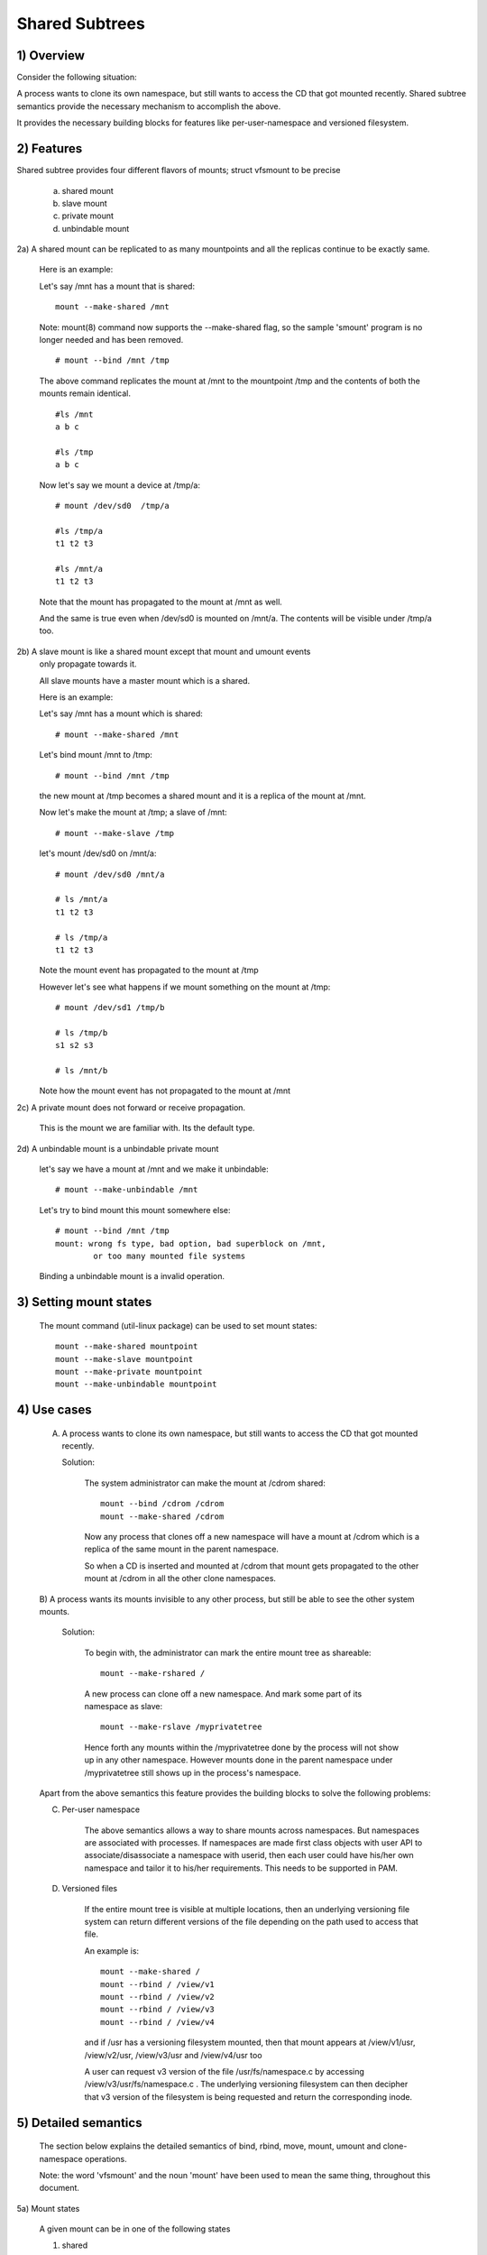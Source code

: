 .. SPDX-License-Identifier: GPL-2.0

===============
Shared Subtrees
===============

.. Contents:
	1) Overview
	2) Features
	3) Setting mount states
	4) Use-case
	5) Detailed semantics
	6) Quiz
	7) FAQ
	8) Implementation


1) Overview
-----------

Consider the following situation:

A process wants to clone its own namespace, but still wants to access the CD
that got mounted recently.  Shared subtree semantics provide the necessary
mechanism to accomplish the above.

It provides the necessary building blocks for features like per-user-namespace
and versioned filesystem.

2) Features
-----------

Shared subtree provides four different flavors of mounts; struct vfsmount to be
precise

	a. shared mount
	b. slave mount
	c. private mount
	d. unbindable mount


2a) A shared mount can be replicated to as many mountpoints and all the
replicas continue to be exactly same.

	Here is an example:

	Let's say /mnt has a mount that is shared::

	    mount --make-shared /mnt

	Note: mount(8) command now supports the --make-shared flag,
	so the sample 'smount' program is no longer needed and has been
	removed.

	::

	    # mount --bind /mnt /tmp

	The above command replicates the mount at /mnt to the mountpoint /tmp
	and the contents of both the mounts remain identical.

	::

	    #ls /mnt
	    a b c

	    #ls /tmp
	    a b c

	Now let's say we mount a device at /tmp/a::

	    # mount /dev/sd0  /tmp/a

	    #ls /tmp/a
	    t1 t2 t3

	    #ls /mnt/a
	    t1 t2 t3

	Note that the mount has propagated to the mount at /mnt as well.

	And the same is true even when /dev/sd0 is mounted on /mnt/a. The
	contents will be visible under /tmp/a too.


2b) A slave mount is like a shared mount except that mount and umount events
	only propagate towards it.

	All slave mounts have a master mount which is a shared.

	Here is an example:

	Let's say /mnt has a mount which is shared::

	  # mount --make-shared /mnt

	Let's bind mount /mnt to /tmp::

	  # mount --bind /mnt /tmp

	the new mount at /tmp becomes a shared mount and it is a replica of
	the mount at /mnt.

	Now let's make the mount at /tmp; a slave of /mnt::

	  # mount --make-slave /tmp

	let's mount /dev/sd0 on /mnt/a::

	  # mount /dev/sd0 /mnt/a

	  # ls /mnt/a
	  t1 t2 t3

	  # ls /tmp/a
	  t1 t2 t3

	Note the mount event has propagated to the mount at /tmp

	However let's see what happens if we mount something on the mount at
        /tmp::

	  # mount /dev/sd1 /tmp/b

	  # ls /tmp/b
	  s1 s2 s3

	  # ls /mnt/b

	Note how the mount event has not propagated to the mount at
	/mnt


2c) A private mount does not forward or receive propagation.

	This is the mount we are familiar with. Its the default type.


2d) A unbindable mount is a unbindable private mount

	let's say we have a mount at /mnt and we make it unbindable::

	    # mount --make-unbindable /mnt

	Let's try to bind mount this mount somewhere else::

	    # mount --bind /mnt /tmp
	    mount: wrong fs type, bad option, bad superblock on /mnt,
		    or too many mounted file systems

	Binding a unbindable mount is a invalid operation.


3) Setting mount states
-----------------------

	The mount command (util-linux package) can be used to set mount
	states::

	    mount --make-shared mountpoint
	    mount --make-slave mountpoint
	    mount --make-private mountpoint
	    mount --make-unbindable mountpoint


4) Use cases
------------

	A) A process wants to clone its own namespace, but still wants to
	   access the CD that got mounted recently.

	   Solution:

		The system administrator can make the mount at /cdrom shared::

		    mount --bind /cdrom /cdrom
		    mount --make-shared /cdrom

		Now any process that clones off a new namespace will have a
		mount at /cdrom which is a replica of the same mount in the
		parent namespace.

		So when a CD is inserted and mounted at /cdrom that mount gets
		propagated to the other mount at /cdrom in all the other clone
		namespaces.

	B) A process wants its mounts invisible to any other process, but
	still be able to see the other system mounts.

	   Solution:

		To begin with, the administrator can mark the entire mount tree
		as shareable::

		    mount --make-rshared /

		A new process can clone off a new namespace. And mark some part
		of its namespace as slave::

		    mount --make-rslave /myprivatetree

		Hence forth any mounts within the /myprivatetree done by the
		process will not show up in any other namespace. However mounts
		done in the parent namespace under /myprivatetree still shows
		up in the process's namespace.


	Apart from the above semantics this feature provides the
	building blocks to solve the following problems:

	C)  Per-user namespace

		The above semantics allows a way to share mounts across
		namespaces.  But namespaces are associated with processes. If
		namespaces are made first class objects with user API to
		associate/disassociate a namespace with userid, then each user
		could have his/her own namespace and tailor it to his/her
		requirements. This needs to be supported in PAM.

	D)  Versioned files

		If the entire mount tree is visible at multiple locations, then
		an underlying versioning file system can return different
		versions of the file depending on the path used to access that
		file.

		An example is::

		    mount --make-shared /
		    mount --rbind / /view/v1
		    mount --rbind / /view/v2
		    mount --rbind / /view/v3
		    mount --rbind / /view/v4

		and if /usr has a versioning filesystem mounted, then that
		mount appears at /view/v1/usr, /view/v2/usr, /view/v3/usr and
		/view/v4/usr too

		A user can request v3 version of the file /usr/fs/namespace.c
		by accessing /view/v3/usr/fs/namespace.c . The underlying
		versioning filesystem can then decipher that v3 version of the
		filesystem is being requested and return the corresponding
		inode.

5) Detailed semantics
---------------------
	The section below explains the detailed semantics of
	bind, rbind, move, mount, umount and clone-namespace operations.

	Note: the word 'vfsmount' and the noun 'mount' have been used
	to mean the same thing, throughout this document.

5a) Mount states

	A given mount can be in one of the following states

	1) shared
	2) slave
	3) shared and slave
	4) private
	5) unbindable

	A 'propagation event' is defined as event generated on a vfsmount
	that leads to mount or unmount actions in other vfsmounts.

	A 'peer group' is defined as a group of vfsmounts that propagate
	events to each other.

	(1) Shared mounts

		A 'shared mount' is defined as a vfsmount that belongs to a
		'peer group'.

		For example::

			mount --make-shared /mnt
			mount --bind /mnt /tmp

		The mount at /mnt and that at /tmp are both shared and belong
		to the same peer group. Anything mounted or unmounted under
		/mnt or /tmp reflect in all the other mounts of its peer
		group.


	(2) Slave mounts

		A 'slave mount' is defined as a vfsmount that receives
		propagation events and does not forward propagation events.

		A slave mount as the name implies has a master mount from which
		mount/unmount events are received. Events do not propagate from
		the slave mount to the master.  Only a shared mount can be made
		a slave by executing the following command::

			mount --make-slave mount

		A shared mount that is made as a slave is no more shared unless
		modified to become shared.

	(3) Shared and Slave

		A vfsmount can be both shared as well as slave.  This state
		indicates that the mount is a slave of some vfsmount, and
		has its own peer group too.  This vfsmount receives propagation
		events from its master vfsmount, and also forwards propagation
		events to its 'peer group' and to its slave vfsmounts.

		Strictly speaking, the vfsmount is shared having its own
		peer group, and this peer-group is a slave of some other
		peer group.

		Only a slave vfsmount can be made as 'shared and slave' by
		either executing the following command::

			mount --make-shared mount

		or by moving the slave vfsmount under a shared vfsmount.

	(4) Private mount

		A 'private mount' is defined as vfsmount that does not
		receive or forward any propagation events.

	(5) Unbindable mount

		A 'unbindable mount' is defined as vfsmount that does not
		receive or forward any propagation events and cannot
		be bind mounted.


   	State diagram:

   	The state diagram below explains the state transition of a mount,
	in response to various commands::

	    -----------------------------------------------------------------------
	    |             |make-shared |  make-slave  | make-private |make-unbindab|
	    --------------|------------|--------------|--------------|-------------|
	    |shared	  |shared      |*slave/private|   private    | unbindable  |
	    |             |            |              |              |             |
	    |-------------|------------|--------------|--------------|-------------|
	    |slave	  |shared      | **slave      |    private   | unbindable  |
	    |             |and slave   |              |              |             |
	    |-------------|------------|--------------|--------------|-------------|
	    |shared       |shared      | slave        |    private   | unbindable  |
	    |and slave    |and slave   |              |              |             |
	    |-------------|------------|--------------|--------------|-------------|
	    |private      |shared      |  **private   |    private   | unbindable  |
	    |-------------|------------|--------------|--------------|-------------|
	    |unbindable   |shared      |**unbindable  |    private   | unbindable  |
	    ------------------------------------------------------------------------

	    * if the shared mount is the only mount in its peer group, making it
	    slave, makes it private automatically. Note that there is no master to
	    which it can be slaved to.

	    ** slaving a non-shared mount has no effect on the mount.

	Apart from the commands listed below, the 'move' operation also changes
	the state of a mount depending on type of the destination mount. Its
	explained in section 5d.

5b) Bind semantics

	Consider the following command::

	    mount --bind A/a  B/b

	where 'A' is the source mount, 'a' is the dentry in the mount 'A', 'B'
	is the destination mount and 'b' is the dentry in the destination mount.

	The outcome depends on the type of mount of 'A' and 'B'. The table
	below contains quick reference::

	    --------------------------------------------------------------------------
	    |         BIND MOUNT OPERATION                                           |
	    |************************************************************************|
	    |source(A)->| shared      |       private  |       slave    | unbindable |
	    | dest(B)  |              |                |                |            |
	    |   |      |              |                |                |            |
	    |   v      |              |                |                |            |
	    |************************************************************************|
	    |  shared  | shared       |     shared     | shared & slave |  invalid   |
	    |          |              |                |                |            |
	    |non-shared| shared       |      private   |      slave     |  invalid   |
	    **************************************************************************

     	Details:

    1. 'A' is a shared mount and 'B' is a shared mount. A new mount 'C'
	which is clone of 'A', is created. Its root dentry is 'a' . 'C' is
	mounted on mount 'B' at dentry 'b'. Also new mount 'C1', 'C2', 'C3' ...
	are created and mounted at the dentry 'b' on all mounts where 'B'
	propagates to. A new propagation tree containing 'C1',..,'Cn' is
	created. This propagation tree is identical to the propagation tree of
	'B'.  And finally the peer-group of 'C' is merged with the peer group
	of 'A'.

    2. 'A' is a private mount and 'B' is a shared mount. A new mount 'C'
	which is clone of 'A', is created. Its root dentry is 'a'. 'C' is
	mounted on mount 'B' at dentry 'b'. Also new mount 'C1', 'C2', 'C3' ...
	are created and mounted at the dentry 'b' on all mounts where 'B'
	propagates to. A new propagation tree is set containing all new mounts
	'C', 'C1', .., 'Cn' with exactly the same configuration as the
	propagation tree for 'B'.

    3. 'A' is a slave mount of mount 'Z' and 'B' is a shared mount. A new
	mount 'C' which is clone of 'A', is created. Its root dentry is 'a' .
	'C' is mounted on mount 'B' at dentry 'b'. Also new mounts 'C1', 'C2',
	'C3' ... are created and mounted at the dentry 'b' on all mounts where
	'B' propagates to. A new propagation tree containing the new mounts
	'C','C1',..  'Cn' is created. This propagation tree is identical to the
	propagation tree for 'B'. And finally the mount 'C' and its peer group
	is made the slave of mount 'Z'.  In other words, mount 'C' is in the
	state 'slave and shared'.

    4. 'A' is a unbindable mount and 'B' is a shared mount. This is a
	invalid operation.

    5. 'A' is a private mount and 'B' is a non-shared(private or slave or
	unbindable) mount. A new mount 'C' which is clone of 'A', is created.
	Its root dentry is 'a'. 'C' is mounted on mount 'B' at dentry 'b'.

    6. 'A' is a shared mount and 'B' is a non-shared mount. A new mount 'C'
	which is a clone of 'A' is created. Its root dentry is 'a'. 'C' is
	mounted on mount 'B' at dentry 'b'.  'C' is made a member of the
	peer-group of 'A'.

    7. 'A' is a slave mount of mount 'Z' and 'B' is a non-shared mount. A
	new mount 'C' which is a clone of 'A' is created. Its root dentry is
	'a'.  'C' is mounted on mount 'B' at dentry 'b'. Also 'C' is set as a
	slave mount of 'Z'. In other words 'A' and 'C' are both slave mounts of
	'Z'.  All mount/unmount events on 'Z' propagates to 'A' and 'C'. But
	mount/unmount on 'A' do not propagate anywhere else. Similarly
	mount/unmount on 'C' do not propagate anywhere else.

    8. 'A' is a unbindable mount and 'B' is a non-shared mount. This is a
	invalid operation. A unbindable mount cannot be bind mounted.

5c) Rbind semantics

	rbind is same as bind. Bind replicates the specified mount.  Rbind
	replicates all the mounts in the tree belonging to the specified mount.
	Rbind mount is bind mount applied to all the mounts in the tree.

	If the source tree that is rbind has some unbindable mounts,
	then the subtree under the unbindable mount is pruned in the new
	location.

	eg:

	  let's say we have the following mount tree::

		A
	      /   \
	      B   C
	     / \ / \
	     D E F G

	  Let's say all the mount except the mount C in the tree are
	  of a type other than unbindable.

	  If this tree is rbound to say Z

	  We will have the following tree at the new location::

		Z
		|
		A'
	       /
	      B'		Note how the tree under C is pruned
	     / \ 		in the new location.
	    D' E'



5d) Move semantics

	Consider the following command::

	  mount --move A  B/b

	where 'A' is the source mount, 'B' is the destination mount and 'b' is
	the dentry in the destination mount.

	The outcome depends on the type of the mount of 'A' and 'B'. The table
	below is a quick reference::

	    ---------------------------------------------------------------------------
	    |         		MOVE MOUNT OPERATION                                 |
	    |**************************************************************************
	    | source(A)->| shared      |       private  |       slave    | unbindable |
	    | dest(B)  |               |                |                |            |
	    |   |      |               |                |                |            |
	    |   v      |               |                |                |            |
	    |**************************************************************************
	    |  shared  | shared        |     shared     |shared and slave|  invalid   |
	    |          |               |                |                |            |
	    |non-shared| shared        |      private   |    slave       | unbindable |
	    ***************************************************************************

	.. Note:: moving a mount residing under a shared mount is invalid.

      Details follow:

    1. 'A' is a shared mount and 'B' is a shared mount.  The mount 'A' is
	mounted on mount 'B' at dentry 'b'.  Also new mounts 'A1', 'A2'...'An'
	are created and mounted at dentry 'b' on all mounts that receive
	propagation from mount 'B'. A new propagation tree is created in the
	exact same configuration as that of 'B'. This new propagation tree
	contains all the new mounts 'A1', 'A2'...  'An'.  And this new
	propagation tree is appended to the already existing propagation tree
	of 'A'.

    2. 'A' is a private mount and 'B' is a shared mount. The mount 'A' is
	mounted on mount 'B' at dentry 'b'. Also new mount 'A1', 'A2'... 'An'
	are created and mounted at dentry 'b' on all mounts that receive
	propagation from mount 'B'. The mount 'A' becomes a shared mount and a
	propagation tree is created which is identical to that of
	'B'. This new propagation tree contains all the new mounts 'A1',
	'A2'...  'An'.

    3. 'A' is a slave mount of mount 'Z' and 'B' is a shared mount.  The
	mount 'A' is mounted on mount 'B' at dentry 'b'.  Also new mounts 'A1',
	'A2'... 'An' are created and mounted at dentry 'b' on all mounts that
	receive propagation from mount 'B'. A new propagation tree is created
	in the exact same configuration as that of 'B'. This new propagation
	tree contains all the new mounts 'A1', 'A2'...  'An'.  And this new
	propagation tree is appended to the already existing propagation tree of
	'A'.  Mount 'A' continues to be the slave mount of 'Z' but it also
	becomes 'shared'.

    4. 'A' is a unbindable mount and 'B' is a shared mount. The operation
	is invalid. Because mounting anything on the shared mount 'B' can
	create new mounts that get mounted on the mounts that receive
	propagation from 'B'.  And since the mount 'A' is unbindable, cloning
	it to mount at other mountpoints is not possible.

    5. 'A' is a private mount and 'B' is a non-shared(private or slave or
	unbindable) mount. The mount 'A' is mounted on mount 'B' at dentry 'b'.

    6. 'A' is a shared mount and 'B' is a non-shared mount.  The mount 'A'
	is mounted on mount 'B' at dentry 'b'.  Mount 'A' continues to be a
	shared mount.

    7. 'A' is a slave mount of mount 'Z' and 'B' is a non-shared mount.
	The mount 'A' is mounted on mount 'B' at dentry 'b'.  Mount 'A'
	continues to be a slave mount of mount 'Z'.

    8. 'A' is a unbindable mount and 'B' is a non-shared mount. The mount
	'A' is mounted on mount 'B' at dentry 'b'. Mount 'A' continues to be a
	unbindable mount.

5e) Mount semantics

	Consider the following command::

	    mount device  B/b

	'B' is the destination mount and 'b' is the dentry in the destination
	mount.

	The above operation is the same as bind operation with the exception
	that the source mount is always a private mount.


5f) Unmount semantics

	Consider the following command::

	    umount A

	where 'A' is a mount mounted on mount 'B' at dentry 'b'.

	If mount 'B' is shared, then all most-recently-mounted mounts at dentry
	'b' on mounts that receive propagation from mount 'B' and does not have
	sub-mounts within them are unmounted.

	Example: Let's say 'B1', 'B2', 'B3' are shared mounts that propagate to
	each other.

	let's say 'A1', 'A2', 'A3' are first mounted at dentry 'b' on mount
	'B1', 'B2' and 'B3' respectively.

	let's say 'C1', 'C2', 'C3' are next mounted at the same dentry 'b' on
	mount 'B1', 'B2' and 'B3' respectively.

	if 'C1' is unmounted, all the mounts that are most-recently-mounted on
	'B1' and on the mounts that 'B1' propagates-to are unmounted.

	'B1' propagates to 'B2' and 'B3'. And the most recently mounted mount
	on 'B2' at dentry 'b' is 'C2', and that of mount 'B3' is 'C3'.

	So all 'C1', 'C2' and 'C3' should be unmounted.

	If any of 'C2' or 'C3' has some child mounts, then that mount is not
	unmounted, but all other mounts are unmounted. However if 'C1' is told
	to be unmounted and 'C1' has some sub-mounts, the umount operation is
	failed entirely.

5g) Clone Namespace

	A cloned namespace contains all the mounts as that of the parent
	namespace.

	Let's say 'A' and 'B' are the corresponding mounts in the parent and the
	child namespace.

	If 'A' is shared, then 'B' is also shared and 'A' and 'B' propagate to
	each other.

	If 'A' is a slave mount of 'Z', then 'B' is also the slave mount of
	'Z'.

	If 'A' is a private mount, then 'B' is a private mount too.

	If 'A' is unbindable mount, then 'B' is a unbindable mount too.


6) Quiz
-------

	A. What is the result of the following command sequence?

		::

		    mount --bind /mnt /mnt
		    mount --make-shared /mnt
		    mount --bind /mnt /tmp
		    mount --move /tmp /mnt/1

		what should be the contents of /mnt /mnt/1 /mnt/1/1 should be?
		Should they all be identical? or should /mnt and /mnt/1 be
		identical only?


	B. What is the result of the following command sequence?

		::

		    mount --make-rshared /
		    mkdir -p /v/1
		    mount --rbind / /v/1

		what should be the content of /v/1/v/1 be?


	C. What is the result of the following command sequence?

		::

		    mount --bind /mnt /mnt
		    mount --make-shared /mnt
		    mkdir -p /mnt/1/2/3 /mnt/1/test
		    mount --bind /mnt/1 /tmp
		    mount --make-slave /mnt
		    mount --make-shared /mnt
		    mount --bind /mnt/1/2 /tmp1
		    mount --make-slave /mnt

		At this point we have the first mount at /tmp and
		its root dentry is 1. Let's call this mount 'A'
		And then we have a second mount at /tmp1 with root
		dentry 2. Let's call this mount 'B'
		Next we have a third mount at /mnt with root dentry
		mnt. Let's call this mount 'C'

		'B' is the slave of 'A' and 'C' is a slave of 'B'
		A -> B -> C

		at this point if we execute the following command::

		  mount --bind /bin /tmp/test

		The mount is attempted on 'A'

		will the mount propagate to 'B' and 'C' ?

		what would be the contents of
		/mnt/1/test be?

7) FAQ
------

	Q1. Why is bind mount needed? How is it different from symbolic links?
		symbolic links can get stale if the destination mount gets
		unmounted or moved. Bind mounts continue to exist even if the
		other mount is unmounted or moved.

	Q2. Why can't the shared subtree be implemented using exportfs?

		exportfs is a heavyweight way of accomplishing part of what
		shared subtree can do. I cannot imagine a way to implement the
		semantics of slave mount using exportfs?

	Q3 Why is unbindable mount needed?

		Let's say we want to replicate the mount tree at multiple
		locations within the same subtree.

		if one rbind mounts a tree within the same subtree 'n' times
		the number of mounts created is an exponential function of 'n'.
		Having unbindable mount can help prune the unneeded bind
		mounts. Here is an example.

		step 1:
		   let's say the root tree has just two directories with
		   one vfsmount::

				    root
				   /    \
				  tmp    usr

		   And we want to replicate the tree at multiple
		   mountpoints under /root/tmp

		step 2:
		      ::


			mount --make-shared /root

			mkdir -p /tmp/m1

			mount --rbind /root /tmp/m1

		      the new tree now looks like this::

				    root
				   /    \
				 tmp    usr
				/
			       m1
			      /  \
			     tmp  usr
			     /
			    m1

		      it has two vfsmounts

		step 3:
		    ::

			    mkdir -p /tmp/m2
			    mount --rbind /root /tmp/m2

		    the new tree now looks like this::

				      root
				     /    \
				   tmp     usr
				  /    \
				m1       m2
			       / \       /  \
			     tmp  usr   tmp  usr
			     / \          /
			    m1  m2      m1
				/ \     /  \
			      tmp usr  tmp   usr
			      /        / \
			     m1       m1  m2
			    /  \
			  tmp   usr
			  /  \
			 m1   m2

		    it has 6 vfsmounts

		step 4:
                    ::

			  mkdir -p /tmp/m3
			  mount --rbind /root /tmp/m3

		I won't draw the tree..but it has 24 vfsmounts


		at step i the number of vfsmounts is V[i] = i*V[i-1].
		This is an exponential function. And this tree has way more
		mounts than what we really needed in the first place.

		One could use a series of umount at each step to prune
		out the unneeded mounts. But there is a better solution.
		Unclonable mounts come in handy here.

		step 1:
		   let's say the root tree has just two directories with
		   one vfsmount::

				    root
				   /    \
				  tmp    usr

		   How do we set up the same tree at multiple locations under
		   /root/tmp

		step 2:
		      ::


			mount --bind /root/tmp /root/tmp

			mount --make-rshared /root
			mount --make-unbindable /root/tmp

			mkdir -p /tmp/m1

			mount --rbind /root /tmp/m1

		      the new tree now looks like this::

				    root
				   /    \
				 tmp    usr
				/
			       m1
			      /  \
			     tmp  usr

		step 3:
		      ::

			    mkdir -p /tmp/m2
			    mount --rbind /root /tmp/m2

		      the new tree now looks like this::

				    root
				   /    \
				 tmp    usr
				/   \
			       m1     m2
			      /  \     / \
			     tmp  usr tmp usr

		step 4:
		      ::

			    mkdir -p /tmp/m3
			    mount --rbind /root /tmp/m3

		      the new tree now looks like this::

				    	  root
				      /    	  \
				     tmp    	   usr
			         /    \    \
			       m1     m2     m3
			      /  \     / \    /  \
			     tmp  usr tmp usr tmp usr

8) Implementation
-----------------

8A) Datastructure

	4 new fields are introduced to struct vfsmount:

	*   ->mnt_share
	*   ->mnt_slave_list
	*   ->mnt_slave
	*   ->mnt_master

	->mnt_share
		links together all the mount to/from which this vfsmount
		send/receives propagation events.

	->mnt_slave_list
		links all the mounts to which this vfsmount propagates
		to.

	->mnt_slave
		links together all the slaves that its master vfsmount
		propagates to.

	->mnt_master
		points to the master vfsmount from which this vfsmount
		receives propagation.

	->mnt_flags
		takes two more flags to indicate the propagation status of
		the vfsmount.  MNT_SHARE indicates that the vfsmount is a shared
		vfsmount.  MNT_UNCLONABLE indicates that the vfsmount cannot be
		replicated.

	All the shared vfsmounts in a peer group form a cyclic list through
	->mnt_share.

	All vfsmounts with the same ->mnt_master form on a cyclic list anchored
	in ->mnt_master->mnt_slave_list and going through ->mnt_slave.

	 ->mnt_master can point to arbitrary (and possibly different) members
	 of master peer group.  To find all immediate slaves of a peer group
	 you need to go through _all_ ->mnt_slave_list of its members.
	 Conceptually it's just a single set - distribution among the
	 individual lists does not affect propagation or the way propagation
	 tree is modified by operations.

	All vfsmounts in a peer group have the same ->mnt_master.  If it is
	non-NULL, they form a contiguous (ordered) segment of slave list.

	A example propagation tree looks as shown in the figure below.
	[ NOTE: Though it looks like a forest, if we consider all the shared
	mounts as a conceptual entity called 'pnode', it becomes a tree]::


		        A <--> B <--> C <---> D
		       /|\	      /|      |\
		      / F G	     J K      H I
		     /
		    E<-->K
			/|\
		       M L N

	In the above figure  A,B,C and D all are shared and propagate to each
	other.   'A' has got 3 slave mounts 'E' 'F' and 'G' 'C' has got 2 slave
	mounts 'J' and 'K'  and  'D' has got two slave mounts 'H' and 'I'.
	'E' is also shared with 'K' and they propagate to each other.  And
	'K' has 3 slaves 'M', 'L' and 'N'

	A's ->mnt_share links with the ->mnt_share of 'B' 'C' and 'D'

	A's ->mnt_slave_list links with ->mnt_slave of 'E', 'K', 'F' and 'G'

	E's ->mnt_share links with ->mnt_share of K

	'E', 'K', 'F', 'G' have their ->mnt_master point to struct vfsmount of 'A'

	'M', 'L', 'N' have their ->mnt_master point to struct vfsmount of 'K'

	K's ->mnt_slave_list links with ->mnt_slave of 'M', 'L' and 'N'

	C's ->mnt_slave_list links with ->mnt_slave of 'J' and 'K'

	J and K's ->mnt_master points to struct vfsmount of C

	and finally D's ->mnt_slave_list links with ->mnt_slave of 'H' and 'I'

	'H' and 'I' have their ->mnt_master pointing to struct vfsmount of 'D'.


	NOTE: The propagation tree is orthogonal to the mount tree.

8B Locking:

	->mnt_share, ->mnt_slave, ->mnt_slave_list, ->mnt_master are protected
	by namespace_sem (exclusive for modifications, shared for reading).

	Normally we have ->mnt_flags modifications serialized by vfsmount_lock.
	There are two exceptions: do_add_mount() and clone_mnt().
	The former modifies a vfsmount that has not been visible in any shared
	data structures yet.
	The latter holds namespace_sem and the only references to vfsmount
	are in lists that can't be traversed without namespace_sem.

8C Algorithm:

	The crux of the implementation resides in rbind/move operation.

	The overall algorithm breaks the operation into 3 phases: (look at
	attach_recursive_mnt() and propagate_mnt())

	1. prepare phase.
	2. commit phases.
	3. abort phases.

	Prepare phase:

	for each mount in the source tree:

		   a) Create the necessary number of mount trees to
		   	be attached to each of the mounts that receive
			propagation from the destination mount.
		   b) Do not attach any of the trees to its destination.
		      However note down its ->mnt_parent and ->mnt_mountpoint
		   c) Link all the new mounts to form a propagation tree that
		      is identical to the propagation tree of the destination
		      mount.

		   If this phase is successful, there should be 'n' new
		   propagation trees; where 'n' is the number of mounts in the
		   source tree.  Go to the commit phase

		   Also there should be 'm' new mount trees, where 'm' is
		   the number of mounts to which the destination mount
		   propagates to.

		   if any memory allocations fail, go to the abort phase.

	Commit phase
		attach each of the mount trees to their corresponding
		destination mounts.

	Abort phase
		delete all the newly created trees.

	.. Note::
	   all the propagation related functionality resides in the file pnode.c


------------------------------------------------------------------------

version 0.1  (created the initial document, Ram Pai linuxram@us.ibm.com)

version 0.2  (Incorporated comments from Al Viro)
